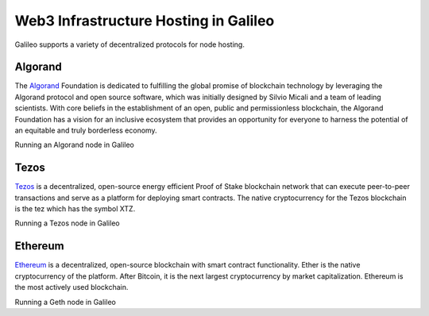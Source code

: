 .. _web3:

Web3 Infrastructure Hosting in Galileo
===============================

Galileo supports a variety of decentralized protocols for node hosting. 

Algorand
--------

The `Algorand <https://algorand.foundation/>`_ Foundation is dedicated to fulfilling 
the global promise of blockchain technology by leveraging the Algorand protocol and 
open source software, which was initially designed by Silvio Micali and a team of 
leading scientists. With core beliefs in the establishment of an open, public and 
permissionless blockchain, the Algorand Foundation has a vision for an inclusive 
ecosystem that provides an opportunity for everyone to harness the potential of an 
equitable and truly borderless economy.

Running an Algorand node in Galileo

Tezos
-----

`Tezos <https://tezos.com/>`_ is a decentralized, open-source energy efficient Proof 
of Stake blockchain network that can execute peer-to-peer transactions and serve as a 
platform for deploying smart contracts. The native cryptocurrency for the Tezos 
blockchain is the tez which has the symbol XTZ.

Running a Tezos node in Galileo

Ethereum
--------

`Ethereum <https://ethereum.org/en/>`_ is a decentralized, open-source blockchain with 
smart contract functionality. Ether is the native cryptocurrency of the platform. After 
Bitcoin, it is the next largest cryptocurrency by market capitalization. Ethereum is the 
most actively used blockchain.

Running a Geth node in Galileo